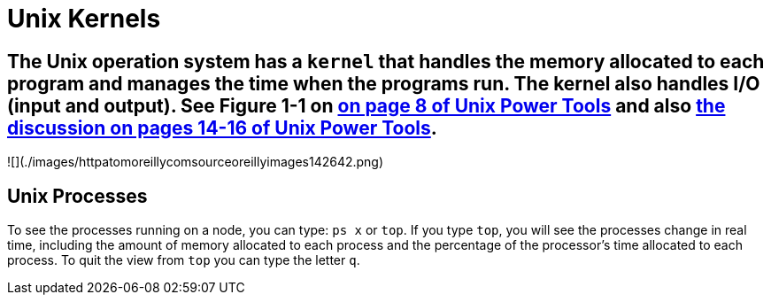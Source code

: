 = Unix Kernels

== The Unix operation system has a `kernel` that handles the memory allocated to each program and manages the time when the programs run.  The kernel also handles I/O (input and output).  See Figure 1-1 on https://learning.oreilly.com/library/view/unix-power-tools/0596003307/ch01.html#upt3-CHP-1-SECT-4[on page 8 of Unix Power Tools] and also https://learning.oreilly.com/library/view/unix-power-tools/0596003307/ch01.html#upt3-CHP-1-SECT-10[the discussion on pages 14-16 of Unix Power Tools].

![](./images/httpatomoreillycomsourceoreillyimages142642.png)

== Unix Processes

To see the processes running on a node, you can type: `ps x` or `top`.  If you type `top`, you will see the processes change in real time, including the amount of memory allocated to each process and the percentage of the processor's time allocated to each process.  To quit the view from `top` you can type the letter `q`.

